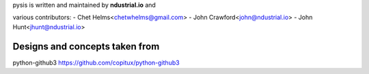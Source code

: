 pysis is written and maintained by **ndustrial.io** and

various contributors:
- Chet Helms<chetwhelms@gmail.com>
- John Crawford<john@ndustrial.io>
- John Hunt<jhunt@ndustrial.io>

Designs and concepts taken from
----------------------------------------------

python-github3 https://github.com/copitux/python-github3

